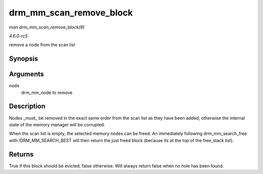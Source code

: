 .. -*- coding: utf-8; mode: rst -*-

.. _API-drm-mm-scan-remove-block:

========================
drm_mm_scan_remove_block
========================

*man drm_mm_scan_remove_block(9)*

*4.6.0-rc5*

remove a node from the scan list


Synopsis
========

.. c:function:: bool drm_mm_scan_remove_block( struct drm_mm_node * node )

Arguments
=========

``node``
    drm_mm_node to remove


Description
===========

Nodes _must_ be removed in the exact same order from the scan list as
they have been added, otherwise the internal state of the memory manager
will be corrupted.

When the scan list is empty, the selected memory nodes can be freed. An
immediately following drm_mm_search_free with !DRM_MM_SEARCH_BEST
will then return the just freed block (because its at the top of the
free_stack list).


Returns
=======

True if this block should be evicted, false otherwise. Will always
return false when no hole has been found.


.. ------------------------------------------------------------------------------
.. This file was automatically converted from DocBook-XML with the dbxml
.. library (https://github.com/return42/sphkerneldoc). The origin XML comes
.. from the linux kernel, refer to:
..
.. * https://github.com/torvalds/linux/tree/master/Documentation/DocBook
.. ------------------------------------------------------------------------------
